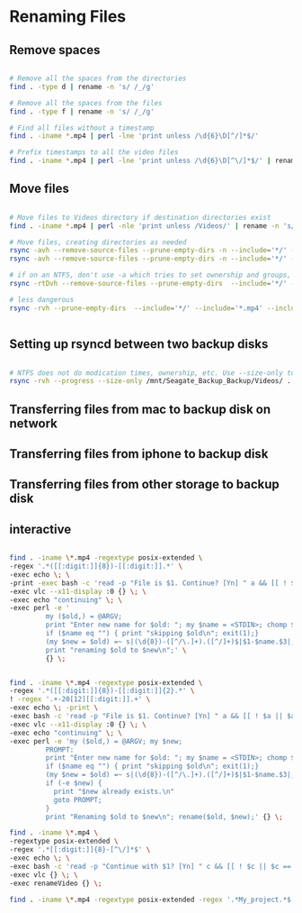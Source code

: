 * Renaming Files

** Remove spaces


#+BEGIN_SRC bash

# Remove all the spaces from the directories
find . -type d | rename -n 's/ /_/g'

# Remove all the spaces from the files
find . -type f | rename -n 's/ /_/g'

# Find all files without a timestamp
find . -iname *.mp4 | perl -lne 'print unless /\d{6}\D[^/]*$/' 

# Prefix timestamps to all the video files
find . -iname *.mp4 | perl -lne 'print unless /\d{6}\D[^\/]*$/' | rename -n 'my $t = `date -r "$_" +%Y%m%d`; chomp $t; s|(?=[^/]+.mp4$)|$t-|i'qq

#+END_SRC


** Move files

#+BEGIN_SRC bash

# Move files to Videos directory if destination directories exist
find . -iname *.mp4 | perl -nle 'print unless /Videos/' | rename -n 's/Downloads/Videos/'

# Move files, creating directories as needed
rsync -avh --remove-source-files --prune-empty-dirs -n --include='*/' --include='*.mp4' Desktop/ Videos/
rsync -avh --remove-source-files --prune-empty-dirs -n --include='*/' --include='*.mp4' --include='*.MP4' --include='*.MOV' --include='*.mov' --exclude='*' --verbose --verbose Desktop/ Videos/

# if on an NTFS, don't use -a which tries to set ownership and groups, concepts foreign to ntfs. See https://unix.stackexchange.com/questions/558235/rsync-operation-not-permitted
rsync -rtDvh --remove-source-files --prune-empty-dirs  --include='*/' --include='*.mp4' --include='*.MP4' --include='*.MOV' --include='*.mov' --exclude='*' --progress --verbose --verbose Desktop/ Videos/

# less dangerous
rsync -rvh --prune-empty-dirs  --include='*/' --include='*.mp4' --include='*.MP4' --include='*.MOV' --include='*.mov' --exclude='*' --progress --verbose --verbose Desktop/ Videos/


#+END_SRC

** Setting up rsyncd between two backup disks

#+BEGIN_SRC bash

# NTFS does not do modication times, ownership, etc. Use --size-only to compare. See https://serverfault.com/questions/151986/rsync-command-to-synchronize-two-ntfs-drives
rsync -rvh --progress --size-only /mnt/Seagate_Backup_Backup/Videos/ .

#+END_SRC

** Transferring files from mac to backup disk on network

** Transferring files from iphone to backup disk


** Transferring files from other storage to backup disk


** interactive
#+BEGIN_SRC bash

find . -iname \*.mp4 -regextype posix-extended \
-regex '.*([[:digit:]]{8})-[[:digit:]].*' \
-exec echo \; \
-print -exec bash -c 'read -p "File is $1. Continue? [Yn] " a && [[ ! $a || $a == [Yy] || $a == [yY][eE][sS] ]] && echo continuing with $1 && exit 0 || echo skipping $1 && exit 1' bash {} \; \
-exec vlc --x11-display :0 {} \; \
-exec echo "continuing" \; \
-exec perl -e '
         my ($old,) = @ARGV;
         print "Enter new name for $old: "; my $name = <STDIN>; chomp $name; $name =~ s/ /_/g;
         if ($name eq "") { print "skipping $old\n"; exit(1);}
         (my $new = $old) =~ s|(\d{8})-([^/\.]+).([^/]+)$|$1-$name.$3|;
         print "renaming $old to $new\n";' \
         {} \;


find . -iname \*.mp4 -regextype posix-extended \
-regex '.*([[:digit:]]{8})-[[:digit:]]{2}.*' \
! -regex '.+-20[12][[:digit:]].+' \
-exec echo \; -print \
-exec bash -c 'read -p "File is $1. Continue? [Yn] " a && [[ ! $a || $a == [Yy] || $a == [yY][eE][sS] ]] && echo continuing with $1 && exit 0 || echo skipping $1 && exit 1' bash {} \; \
-exec vlc --x11-display :0 {} \; \
-exec echo "continuing" \; \
-exec perl -e 'my ($old,) = @ARGV; my $new;
         PROMPT:
         print "Enter new name for $old: "; my $name = <STDIN>; chomp $name; $name =~ s/ /_/g;
         if ($name eq "") { print "skipping $old\n"; exit(1);}
         (my $new = $old) =~ s|(\d{8})-([^/\.]+).([^/]+)$|$1-$name.$3|;
         if (-e $new) { 
           print "$new already exists.\n"
           goto PROMPT;
         }
         print "Renaming $old to $new\n"; rename($old, $new);' {} \;

find . -iname \*.mp4 \
-regextype posix-extended \
-regex '.*[[:digit:]]{8}-[^\/]*$' \
-exec echo \; \
-exec bash -c 'read -p "Continue with $1? [Yn] " c && [[ ! $c || $c == [Yy] ]] && exit 0 || echo skipping $1 && exit 1' bash {} \; \
-exec vlc {} \; \
-exec renameVideo {} \;

find . -iname \*.mp4 -regextype posix-extended -regex '.*My_project.*$' -exec echo \; -exec bash -c 'read -p "Continue with $1? [Yn] " c && [[ ! $c || $c == [Yy] ]] && exit 0 || echo skipping $1 && exit 1' bash {} \; -exec vlc {} \; -exec renameVideo {} \;

#+END_SRC

